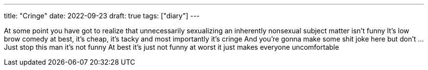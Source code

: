 ---
title: "Cringe"
date: 2022-09-23
draft: true
tags: ["diary"]
---

At some point you have got to realize that unnecessarily sexualizing an inherently nonsexual subject matter isn’t funny
It’s low brow comedy at best, it’s cheap, it’s tacky and most importantly it’s cringe
And you’re gonna make some shit joke here but don’t
...
Just stop this man it’s not funny
At best it’s just not funny at worst it just makes everyone uncomfortable